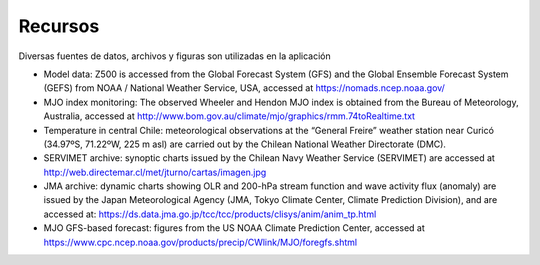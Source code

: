 Recursos
=====

.. Recursos:

Diversas fuentes de datos, archivos y figuras son utilizadas en la aplicación


- Model data: Z500 is accessed from the Global Forecast System (GFS) and the Global Ensemble Forecast System (GEFS) from NOAA / National Weather Service, USA, accessed at https://nomads.ncep.noaa.gov/

- MJO index monitoring: The observed Wheeler and Hendon MJO index is obtained from the Bureau of Meteorology, Australia, accessed at http://www.bom.gov.au/climate/mjo/graphics/rmm.74toRealtime.txt

- Temperature in central Chile: meteorological observations at the “General Freire” weather station near Curicó (34.97ºS, 71.22ºW, 225 m asl) are carried out by the Chilean National Weather Directorate (DMC).

- SERVIMET archive: synoptic charts issued by the Chilean Navy Weather Service (SERVIMET) are accessed at http://web.directemar.cl/met/jturno/cartas/imagen.jpg

- JMA archive: dynamic charts showing OLR and 200-hPa stream function and wave activity flux (anomaly) are issued by the Japan Meteorological Agency (JMA, Tokyo Climate Center, Climate Prediction Division), and are accessed at: https://ds.data.jma.go.jp/tcc/tcc/products/clisys/anim/anim_tp.html

- MJO GFS-based forecast: figures from the US NOAA Climate Prediction Center, accessed at https://www.cpc.ncep.noaa.gov/products/precip/CWlink/MJO/foregfs.shtml
